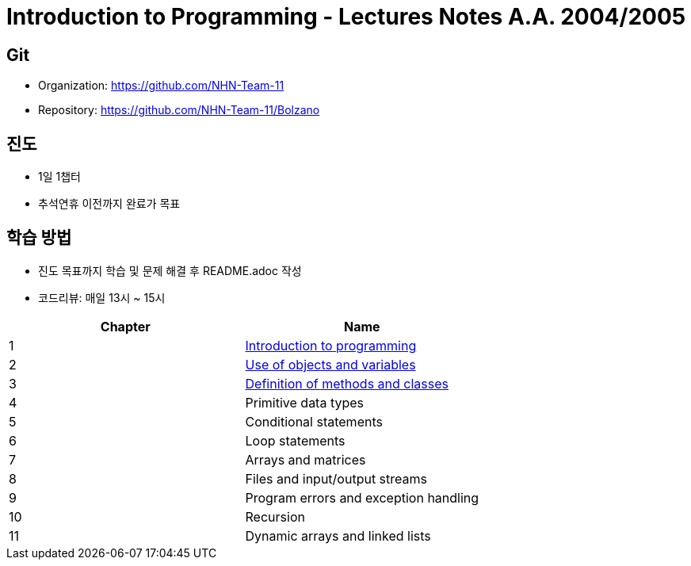 = Introduction to Programming - Lectures Notes A.A. 2004/2005

== Git
* Organization: https://github.com/NHN-Team-11
* Repository: https://github.com/NHN-Team-11/Bolzano

== 진도
* 1일 1챕터
* 추석연휴 이전까지 완료가 목표

== 학습 방법
* 진도 목표까지 학습 및 문제 해결 후 README.adoc 작성
* 코드리뷰: 매일 13시 ~ 15시

[cols=2*, options=header]
|===
|Chapter
|Name

| 1
| link:./Chapter1[Introduction to programming]

| 2
| link:./Chapter2[Use of objects and variables]

| 3
| link:./Chapter1[Definition of methods and classes]

| 4
| Primitive data types

| 5
| Conditional statements

| 6
| Loop statements

| 7
| Arrays and matrices

| 8
| Files and input/output streams

| 9
| Program errors and exception handling

| 10
| Recursion

| 11
| Dynamic arrays and linked lists
|===
